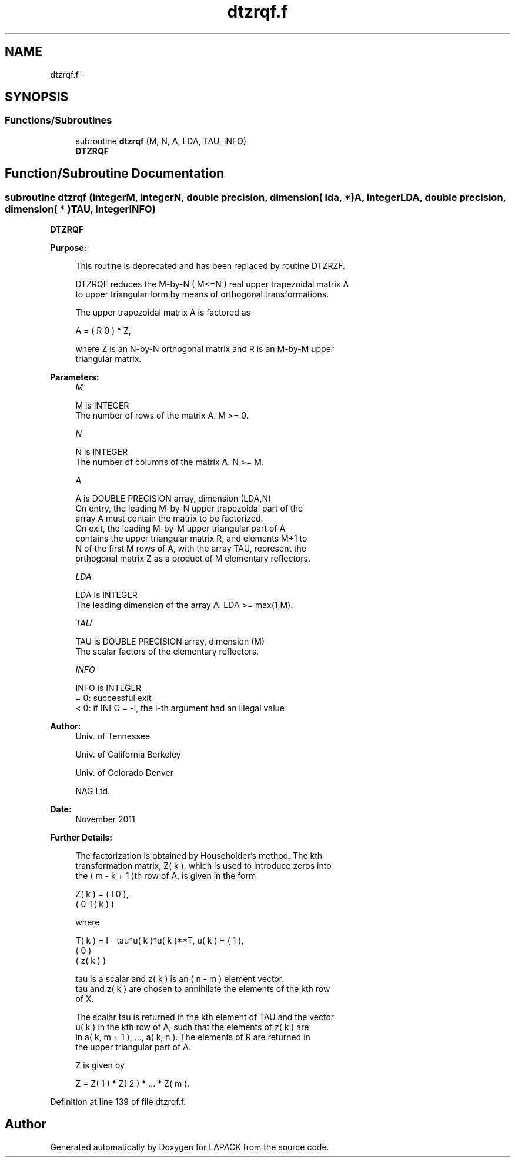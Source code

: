 .TH "dtzrqf.f" 3 "Sat Nov 16 2013" "Version 3.4.2" "LAPACK" \" -*- nroff -*-
.ad l
.nh
.SH NAME
dtzrqf.f \- 
.SH SYNOPSIS
.br
.PP
.SS "Functions/Subroutines"

.in +1c
.ti -1c
.RI "subroutine \fBdtzrqf\fP (M, N, A, LDA, TAU, INFO)"
.br
.RI "\fI\fBDTZRQF\fP \fP"
.in -1c
.SH "Function/Subroutine Documentation"
.PP 
.SS "subroutine dtzrqf (integerM, integerN, double precision, dimension( lda, * )A, integerLDA, double precision, dimension( * )TAU, integerINFO)"

.PP
\fBDTZRQF\fP  
.PP
\fBPurpose: \fP
.RS 4

.PP
.nf
 This routine is deprecated and has been replaced by routine DTZRZF.

 DTZRQF reduces the M-by-N ( M<=N ) real upper trapezoidal matrix A
 to upper triangular form by means of orthogonal transformations.

 The upper trapezoidal matrix A is factored as

    A = ( R  0 ) * Z,

 where Z is an N-by-N orthogonal matrix and R is an M-by-M upper
 triangular matrix.
.fi
.PP
 
.RE
.PP
\fBParameters:\fP
.RS 4
\fIM\fP 
.PP
.nf
          M is INTEGER
          The number of rows of the matrix A.  M >= 0.
.fi
.PP
.br
\fIN\fP 
.PP
.nf
          N is INTEGER
          The number of columns of the matrix A.  N >= M.
.fi
.PP
.br
\fIA\fP 
.PP
.nf
          A is DOUBLE PRECISION array, dimension (LDA,N)
          On entry, the leading M-by-N upper trapezoidal part of the
          array A must contain the matrix to be factorized.
          On exit, the leading M-by-M upper triangular part of A
          contains the upper triangular matrix R, and elements M+1 to
          N of the first M rows of A, with the array TAU, represent the
          orthogonal matrix Z as a product of M elementary reflectors.
.fi
.PP
.br
\fILDA\fP 
.PP
.nf
          LDA is INTEGER
          The leading dimension of the array A.  LDA >= max(1,M).
.fi
.PP
.br
\fITAU\fP 
.PP
.nf
          TAU is DOUBLE PRECISION array, dimension (M)
          The scalar factors of the elementary reflectors.
.fi
.PP
.br
\fIINFO\fP 
.PP
.nf
          INFO is INTEGER
          = 0:  successful exit
          < 0:  if INFO = -i, the i-th argument had an illegal value
.fi
.PP
 
.RE
.PP
\fBAuthor:\fP
.RS 4
Univ\&. of Tennessee 
.PP
Univ\&. of California Berkeley 
.PP
Univ\&. of Colorado Denver 
.PP
NAG Ltd\&. 
.RE
.PP
\fBDate:\fP
.RS 4
November 2011 
.RE
.PP
\fBFurther Details: \fP
.RS 4

.PP
.nf
  The factorization is obtained by Householder's method.  The kth
  transformation matrix, Z( k ), which is used to introduce zeros into
  the ( m - k + 1 )th row of A, is given in the form

     Z( k ) = ( I     0   ),
              ( 0  T( k ) )

  where

     T( k ) = I - tau*u( k )*u( k )**T,   u( k ) = (   1    ),
                                                   (   0    )
                                                   ( z( k ) )

  tau is a scalar and z( k ) is an ( n - m ) element vector.
  tau and z( k ) are chosen to annihilate the elements of the kth row
  of X.

  The scalar tau is returned in the kth element of TAU and the vector
  u( k ) in the kth row of A, such that the elements of z( k ) are
  in  a( k, m + 1 ), ..., a( k, n ). The elements of R are returned in
  the upper triangular part of A.

  Z is given by

     Z =  Z( 1 ) * Z( 2 ) * ... * Z( m ).
.fi
.PP
 
.RE
.PP

.PP
Definition at line 139 of file dtzrqf\&.f\&.
.SH "Author"
.PP 
Generated automatically by Doxygen for LAPACK from the source code\&.
